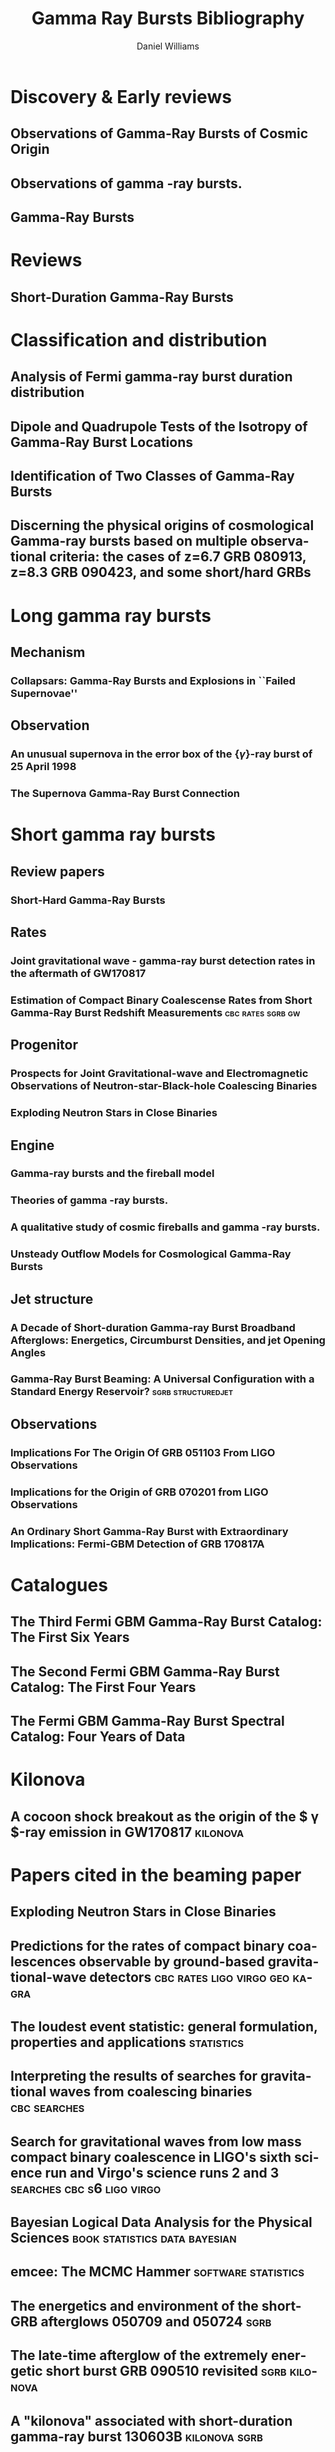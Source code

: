 #+TITLE: Gamma Ray Bursts Bibliography
#+AUTHOR: Daniel Williams

#+OPTIONS: prop:t
#+OPTIONS: d:t
#+EXCLUDE_TAGS: embargo noexport
#+LANGUAGE: en
#+EMAIL: daniel.williams@glasgow.ac.uk

* Discovery & Early reviews
** Observations of Gamma-Ray Bursts of Cosmic Origin
    :PROPERTIES:
    :TITLE:    Observations of Gamma-Ray Bursts of Cosmic Origin
    :BTYPE:    article
    :CUSTOM_ID: 1973ApJ...182L..85K
    :AUTHOR:   {Klebesadel}, R.~W. and {Strong}, I.~B. and {Olson}, R.~A.
    :JOURNAL:  \apjl
    :YEAR:                                      1973
    :MONTH:    jun
    :VOLUME:                                     182
    :PAGES:                                      L85
    :DOI:      10.1086/181225
    :ADSURL:   http://adsabs.harvard.edu/abs/1973ApJ...182L..85K
    :ADSNOTE:  Provided by the SAO/NASA Astrophysics Data System
    :END:
** Observations of gamma -ray bursts.
    :PROPERTIES:
    :TITLE:    Observations of gamma -ray bursts.
    :BTYPE:    inproceedings
    :CUSTOM_ID: 1975NYASA.262..145S
    :AUTHOR:   {Strong}, I.~B. and {Klebesadel}, R.~W. and {Evans}, W.~D.
    :KEYWORDS: Cosmic Rays, Gamma Rays, Spaceborne Astronomy, X Ray Astronomy, Astronomical Spectroscopy, Fine Structure, Pulse Duration, Radiant Flux Density, Satellite Observation, Spectrum Analysis, Tables (Data), X Ray Sources, X Ray Spectra, Space Radiation
    :BOOKTITLE: Seventh Texas Symposium on Relativistic Astrophysics
    :YEAR:                                      1975
    :EDITOR:   {Bergman}, P.~G. and {Fenyves}, E.~J. and {Motz}, L.
    :VOLUME:                                     262
    :MONTH:    Oct
    :PAGES:    145-158
    :DOI:      10.1111/j.1749-6632.1975.tb31428.x
    :ADSURL:   https://ui.adsabs.harvard.edu/\#abs/1975NYASA.262..145S
    :ADSNOTE:  Provided by the SAO/NASA Astrophysics Data System
    :END:
** Gamma-Ray Bursts
    :PROPERTIES:
    :TITLE:    Gamma-Ray Bursts
    :BTYPE:    article
    :CUSTOM_ID: 1995ARA&A..33..415F
    :AUTHOR:   {Fishman}, Gerald J. and {Meegan}, Charles A.
    :JOURNAL:  Annual Review of Astronomy and Astrophysics
    :YEAR:                                      1995
    :MONTH:    Jan
    :VOLUME:                                      33
    :PAGES:    415-458
    :DOI:      10.1146/annurev.aa.33.090195.002215
    :ADSURL:   https://ui.adsabs.harvard.edu/\#abs/1995ARA&A..33..415F
    :ADSNOTE:  Provided by the SAO/NASA Astrophysics Data System
    :END:
* Reviews
** Short-Duration Gamma-Ray Bursts
    :PROPERTIES:
    :TITLE:    Short-Duration Gamma-Ray Bursts
    :BTYPE:    article
    :CUSTOM_ID: 2014ARA&A..52...43B
    :AUTHOR:   {Berger}, Edo
    :JOURNAL:  Annual Review of Astronomy and Astrophysics
    :KEYWORDS: Astrophysics - High Energy Astrophysical Phenomena
    :YEAR:                                      2014
    :MONTH:    Aug
    :VOLUME:                                      52
    :PAGES:    43-105
    :DOI:      10.1146/annurev-astro-081913-035926
    :ARCHIVEPREFIX: arXiv
    :EPRINT:                               1311.2603
    :PRIMARYCLASS: astro-ph.HE
    :ADSURL:   https://ui.adsabs.harvard.edu/\#abs/2014ARA&A..52...43B
    :ADSNOTE:  Provided by the SAO/NASA Astrophysics Data System
    :END:
* Classification and distribution
** Analysis of Fermi gamma-ray burst duration distribution
    :PROPERTIES:
    :TITLE:    Analysis of Fermi gamma-ray burst duration distribution
    :BTYPE:    article
    :CUSTOM_ID: 2015A&A...581A..29T
    :AUTHOR:   {Tarnopolski}, M.
    :JOURNAL:  \aap
    :KEYWORDS: gamma rays: general, methods: data analysis, methods: statistical, Astrophysics - High Energy Astrophysical Phenomena, Astrophysics - Cosmology and Nongalactic Astrophysics, High Energy Physics - Phenomenology, Physics - Space Physics
    :YEAR:                                      2015
    :MONTH:    Sep
    :VOLUME:                                     581
    :EID:                                        A29
    :PAGES:                                      A29
    :DOI:      10.1051/0004-6361/201526415
    :ARCHIVEPREFIX: arXiv
    :EPRINT:                              1506.07324
    :PRIMARYCLASS: astro-ph.HE
    :ADSURL:   https://ui.adsabs.harvard.edu/\#abs/2015A&A...581A..29T
    :ADSNOTE:  Provided by the SAO/NASA Astrophysics Data System
    :END:
** Dipole and Quadrupole Tests of the Isotropy of Gamma-Ray Burst Locations
    :PROPERTIES:
    :TITLE:    Dipole and Quadrupole Tests of the Isotropy of Gamma-Ray Burst Locations
    :BTYPE:    article
    :CUSTOM_ID: 1993ApJ...407..126B
    :AUTHOR:   {Briggs}, Michael S.
    :JOURNAL:  \apj
    :KEYWORDS: Gamma Ray Astronomy, Gamma Ray Bursts, Statistical Analysis, Astronomical Models, Milky Way Galaxy, Spherical Coordinates, Space Radiation, GAMMA RAYS: BURSTS
    :YEAR:                                      1993
    :MONTH:    Apr
    :VOLUME:                                     407
    :PAGES:                                      126
    :DOI:      10.1086/172498
    :ADSURL:   https://ui.adsabs.harvard.edu/\#abs/1993ApJ...407..126B
    :ADSNOTE:  Provided by the SAO/NASA Astrophysics Data System
    :END:

** Identification of Two Classes of Gamma-Ray Bursts
    :PROPERTIES:
    :TITLE:    Identification of Two Classes of Gamma-Ray Bursts
    :BTYPE:    article
    :CUSTOM_ID: 1993ApJ...413L.101K
    :AUTHOR:   {Kouveliotou}, Chryssa and {Meegan}, Charles A. and {Fishman}, Gerald J. and {Bhat}, Narayana P. and {Briggs}, Michael S. and {Koshut}, Thomas M. and {Paciesas}, William S. and {Pendleton}, Geoffrey N.
    :JOURNAL:  \apj
    :KEYWORDS: Astronomical Catalogs, Gamma Ray Bursts, Gamma Ray Observatory, Frequency Distribution, Spatial Distribution, Transient Response, Space Radiation, GAMMA RAYS: BURSTS
    :YEAR:                                      1993
    :MONTH:    Aug
    :VOLUME:                                     413
    :PAGES:                                     L101
    :DOI:      10.1086/186969
    :ADSURL:   https://ui.adsabs.harvard.edu/\#abs/1993ApJ...413L.101K
    :ADSNOTE:  Provided by the SAO/NASA Astrophysics Data System
    :END:
** Discerning the physical origins of cosmological Gamma-ray bursts based on multiple observational criteria: the cases of z=6.7 GRB 080913, z=8.3 GRB 090423, and some short/hard GRBs
    :PROPERTIES:
    :TITLE:    Discerning the physical origins of cosmological Gamma-ray bursts based on multiple observational criteria: the cases of z=6.7 GRB 080913, z=8.3 GRB 090423, and some short/hard GRBs
    :BTYPE:    article
    :CUSTOM_ID: Zhang:2009uf
    :AUTHOR:   Zhang, Bing and others
    :JOURNAL:  Astrophys. J.
    :YEAR:                                      2009
    :VOLUME:                                     703
    :PAGES:    1696-1724
    :END:

* Long gamma ray bursts
** Mechanism
*** Collapsars: Gamma-Ray Bursts and Explosions in ``Failed Supernovae''
    :PROPERTIES:
    :TITLE:    Collapsars: Gamma-Ray Bursts and Explosions in ``Failed Supernovae''
    :BTYPE:    article
    :CUSTOM_ID: 1999ApJ...524..262M
    :AUTHOR:   {MacFadyen}, A.~I. and {Woosley}, S.~E.
    :JOURNAL:  \apj
    :KEYWORDS: ACCRETION, ACCRETION DISKS, BLACK HOLE PHYSICS, GAMMA RAYS: BURSTS, STARS: SUPERNOVAE: GENERAL, Accretion, Accretion Disks, Black Hole Physics, Gamma Rays: Bursts, Stars: Supernovae: General, Astrophysics
    :YEAR:                                      1999
    :MONTH:    Oct
    :VOLUME:                                     524
    :PAGES:    262-289
    :DOI:      10.1086/307790
    :ARCHIVEPREFIX: arXiv
    :EPRINT:   astro-ph/9810274
    :PRIMARYCLASS: astro-ph
    :ADSURL:   https://ui.adsabs.harvard.edu/\#abs/1999ApJ...524..262M
    :ADSNOTE:  Provided by the SAO/NASA Astrophysics Data System
    :END:

** Observation
*** An unusual supernova in the error box of the {\ensuremath{\gamma}}-ray burst of 25 April 1998
    :PROPERTIES:
    :TITLE:    An unusual supernova in the error box of the {\ensuremath{\gamma}}-ray burst of 25 April 1998
    :BTYPE:    article
    :CUSTOM_ID: 1998Natur.395..670G
    :AUTHOR:   {Galama}, T.~J. and {Vreeswijk}, P.~M. and {van Paradijs}, J. and {Kouveliotou}, C. and {Augusteijn}, T. and {B{\"o}hnhardt}, H. and {Brewer}, J.~P. and {Doublier}, V. and {Gonzalez}, J. -F. and {Leibundgut}, B. and {Lidman}, C. and {Hainaut}, O.~R. and {Patat}, F. and {Heise}, J. and {in't Zand}, J. and {Hurley}, K. and {Groot}, P.~J. and {Strom}, R.~G. and {Mazzali}, P.~A. and {Iwamoto}, K. and {Nomoto}, K. and {Umeda}, H. and {Nakamura}, T. and {Young}, T.~R. and {Suzuki}, T. and {Shigeyama}, T. and {Koshut}, T. and {Kippen}, M. and {Robinson}, C. and {de Wildt}, P. and {Wijers}, R.~A.~M.~J. and {Tanvir}, N. and {Greiner}, J. and {Pian}, E. and {Palazzi}, E. and {Frontera}, F. and {Masetti}, N. and {Nicastro}, L. and {Feroci}, M. and {Costa}, E. and {Piro}, L. and {Peterson}, B.~A. and {Tinney}, C. and {Boyle}, B. and {Cannon}, R. and {Stathakis}, R. and {Sadler}, E. and {Begam}, M.~C. and {Ianna}, P.
    :JOURNAL:  \nat
    :KEYWORDS: Astrophysics
    :YEAR:                                      1998
    :MONTH:    Oct
    :VOLUME:                                     395
    :PAGES:    670-672
    :DOI:      10.1038/27150
    :ARCHIVEPREFIX: arXiv
    :EPRINT:   astro-ph/9806175
    :PRIMARYCLASS: astro-ph
    :ADSURL:   https://ui.adsabs.harvard.edu/\#abs/1998Natur.395..670G
    :ADSNOTE:  Provided by the SAO/NASA Astrophysics Data System
    :END:

*** The Supernova Gamma-Ray Burst Connection
    :PROPERTIES:
    :TITLE:    The Supernova Gamma-Ray Burst Connection
    :BTYPE:    article
    :CUSTOM_ID: 2006ARA&A..44..507W
    :AUTHOR:   {Woosley}, S.~E. and {Bloom}, J.~S.
    :JOURNAL:  Annual Review of Astronomy and Astrophysics
    :KEYWORDS: Astrophysics
    :YEAR:                                      2006
    :MONTH:    Sep
    :VOLUME:                                      44
    :PAGES:    507-556
    :DOI:      10.1146/annurev.astro.43.072103.150558
    :ARCHIVEPREFIX: arXiv
    :EPRINT:   astro-ph/0609142
    :PRIMARYCLASS: astro-ph
    :ADSURL:   https://ui.adsabs.harvard.edu/\#abs/2006ARA&A..44..507W
    :ADSNOTE:  Provided by the SAO/NASA Astrophysics Data System
    :END:
* Short gamma ray bursts
** Review papers
*** Short-Hard Gamma-Ray Bursts
    :PROPERTIES:
    :TITLE:    Short-Hard Gamma-Ray Bursts
    :BTYPE:    article
    :CUSTOM_ID: Nakar:2007yr
    :AUTHOR:   Nakar, Ehud
    :JOURNAL:  Phys. Rept.
    :VOLUME:                                     442
    :PAGES:    166-236
    :DOI:      10.1016/j.physrep.2007.02.005
    :YEAR:                                      2007
    :EPRINT:   astro-ph/0701748
    :ARCHIVEPREFIX: arXiv
    :PRIMARYCLASS: astro-ph
    :SLACCITATION: %%CITATION = ASTRO-PH/0701748;%%
    :END:
** Rates
*** Joint gravitational wave - gamma-ray burst detection rates in the aftermath of GW170817
    :PROPERTIES:
    :TITLE:    Joint gravitational wave - gamma-ray burst detection rates in the aftermath of GW170817
    :BTYPE:    article
    :CUSTOM_ID: 2019MNRAS.485.1435H
    :AUTHOR:   {Howell}, E.~J. and {Ackley}, K. and {Rowlinson}, A. and {Coward}, D.
    :JOURNAL:  \mnras
    :KEYWORDS: gravitational waves, methods: data analysis, gamma-ray burst: general, cosmology: miscellaneous, Astrophysics - High Energy Astrophysical Phenomena
    :YEAR:     2019
    :MONTH:    May
    :VOLUME:   485
    :PAGES:    1435-1447
    :DOI:      10.1093/mnras/stz455
    :ARCHIVEPREFIX: arXiv
    :EPRINT:   1811.09168
    :PRIMARYCLASS: astro-ph.HE
    :ADSURL:   https://ui.adsabs.harvard.edu/\#abs/2019MNRAS.485.1435H
    :ADSNOTE:  Provided by the SAO/NASA Astrophysics Data System
    :END:
*** Estimation of Compact Binary Coalescense Rates from Short Gamma-Ray Burst Redshift Measurements :cbc:rates:sgrb:gw:
    :PROPERTIES:
    :TITLE:    Estimation of Compact Binary Coalescense Rates from Short Gamma-Ray Burst Redshift Measurements
    :BTYPE:    article
    :CUSTOM_ID: Dietz:2010eh
    :AUTHOR:   Dietz, Alexander
    :JOURNAL:  Astron. Astrophys.
    :VOLUME:   529
    :PAGES:    A97
    :DOI:      10.1051/0004-6361/201016166
    :YEAR:     2011
    :EPRINT:   1011.2059
    :ARCHIVEPREFIX: arXiv
    :PRIMARYCLASS: astro-ph.HE
    :SLACCITATION: %%CITATION = ARXIV:1011.2059;%%
    :END:

** Progenitor
*** Prospects for Joint Gravitational-wave and Electromagnetic Observations of Neutron-star-Black-hole Coalescing Binaries
    :PROPERTIES:
    :TITLE:    Prospects for Joint Gravitational-wave and Electromagnetic Observations of Neutron-star-Black-hole Coalescing Binaries
    :BTYPE:    article
    :CUSTOM_ID: 2014ApJ...791L...7P
    :AUTHOR:   {Pannarale}, Francesco and {Ohme}, Frank
    :JOURNAL:  \apj
    :KEYWORDS: binaries: close, equation of state, gamma-ray burst: general, gravitational waves, stars: neutron, General Relativity and Quantum Cosmology, Astrophysics - High Energy Astrophysical Phenomena
    :YEAR:     2014
    :MONTH:    Aug
    :VOLUME:   791
    :EID:      L7
    :PAGES:    L7
    :DOI:      10.1088/2041-8205/791/1/L7
    :ARCHIVEPREFIX: arXiv
    :EPRINT:   1406.6057
    :PRIMARYCLASS: gr-qc
    :ADSURL:   https://ui.adsabs.harvard.edu/\#abs/2014ApJ...791L...7P
    :ADSNOTE:  Provided by the SAO/NASA Astrophysics Data System
    :END:
*** Exploding Neutron Stars in Close Binaries
    :PROPERTIES:
    :TITLE:    Exploding Neutron Stars in Close Binaries
    :BTYPE:    article
    :CUSTOM_ID: 1984SvAL...10..177B
    :AUTHOR:   {Blinnikov}, S.~I. and {Novikov}, I.~D. and {Perevodchikova}, T.~V. and {Polnarev}, A.~G.
    :JOURNAL:  Soviet Astronomy Letters
    :KEYWORDS: Astrophysics - High Energy Astrophysical Phenomena
    :YEAR:     1984
    :MONTH:    Apr
    :VOLUME:   10
    :PAGES:    177-179
    :ARCHIVEPREFIX: arXiv
    :EPRINT:   1808.05287
    :PRIMARYCLASS: astro-ph.HE
    :ADSURL:   https://ui.adsabs.harvard.edu/\#abs/1984SvAL...10..177B
    :ADSNOTE:  Provided by the SAO/NASA Astrophysics Data System
    :END:
** Engine
*** Gamma-ray bursts and the fireball model
    :PROPERTIES:
    :TITLE:    Gamma-ray bursts and the fireball model
    :BTYPE:    article
    :CUSTOM_ID: 1999PhR...314..575P
    :AUTHOR:   {Piran}, T.
    :JOURNAL:  \physrep
    :KEYWORDS: Astrophysics
    :YEAR:     1999
    :MONTH:    Jun
    :VOLUME:   314
    :PAGES:    575-667
    :DOI:      10.1016/S0370-1573(98)00127-6
    :ARCHIVEPREFIX: arXiv
    :EPRINT:   astro-ph/9810256
    :PRIMARYCLASS: astro-ph
    :ADSURL:   https://ui.adsabs.harvard.edu/\#abs/1999PhR...314..575P
    :ADSNOTE:  Provided by the SAO/NASA Astrophysics Data System
    :END:
*** Theories of gamma -ray bursts.
    :PROPERTIES:
    :TITLE:    Theories of gamma -ray bursts.
    :BTYPE:    inproceedings
    :CUSTOM_ID: 1975NYASA.262..164R
    :AUTHOR:   {Ruderman}, M.
    :KEYWORDS: Astronomical Models, Cosmic Rays, Gamma Rays, Radiation Sources, Black Holes (Astronomy), Bursts, G Stars, Galactic Radiation, Neutron Stars, Stellar Radiation, Supernovae, Synchrotron Radiation, White Dwarf Stars, White Holes (Astronomy), X Ray Sources, Space Radiation
    :BOOKTITLE: Seventh Texas Symposium on Relativistic Astrophysics
    :YEAR:     1975
    :EDITOR:   {Bergman}, P.~G. and {Fenyves}, E.~J. and {Motz}, L.
    :VOLUME:   262
    :MONTH:    Oct
    :PAGES:    164-180
    :DOI:      10.1111/j.1749-6632.1975.tb31430.x
    :ADSURL:   https://ui.adsabs.harvard.edu/\#abs/1975NYASA.262..164R
    :ADSNOTE:  Provided by the SAO/NASA Astrophysics Data System
    :END:
*** A qualitative study of cosmic fireballs and gamma -ray bursts.
    :PROPERTIES:
    :TITLE:    A qualitative study of cosmic fireballs and gamma -ray bursts.
    :BTYPE:    article
    :CUSTOM_ID: 1978MNRAS.183..359C
    :AUTHOR:   {Cavallo}, G. and {Rees}, M.~J.
    :JOURNAL:  \mnras
    :KEYWORDS: Bursts, Cosmic Rays, Fireballs, Gamma Rays, Electron-Positron Pairs, Luminosity, Pair Production, Astrophysics, Gamma-Ray Sources:Bursts
    :YEAR:     1978
    :MONTH:    May
    :VOLUME:   183
    :PAGES:    359-365
    :DOI:      10.1093/mnras/183.3.359
    :ADSURL:   https://ui.adsabs.harvard.edu/\#abs/1978MNRAS.183..359C
    :ADSNOTE:  Provided by the SAO/NASA Astrophysics Data System
    :END:
*** Unsteady Outflow Models for Cosmological Gamma-Ray Bursts
    :PROPERTIES:
    :TITLE:    Unsteady Outflow Models for Cosmological Gamma-Ray Bursts
    :BTYPE:    article
    :CUSTOM_ID: 1994ApJ...430L..93R
    :AUTHOR:   {Rees}, M.~J. and {Meszaros}, P.
    :JOURNAL:  \apj
    :KEYWORDS: Compacting, Gamma Ray Bursts, Mathematical Models, Stellar Mass, Baryons, Collapse, Lorentz Contraction, Relativistic Velocity, Shock Waves, Space Radiation, COSMOLOGY: MISCELLANEOUS, GAMMA RAYS: BURSTS, GAMMA RAYS: THEORY, Astrophysics
    :YEAR:     1994
    :MONTH:    Aug
    :VOLUME:   430
    :PAGES:    L93
    :DOI:      10.1086/187446
    :ARCHIVEPREFIX: arXiv
    :EPRINT:   astro-ph/9404038
    :PRIMARYCLASS: astro-ph
    :ADSURL:   https://ui.adsabs.harvard.edu/\#abs/1994ApJ...430L..93R
    :ADSNOTE:  Provided by the SAO/NASA Astrophysics Data System
    :END:
** Jet structure
*** A Decade of Short-duration Gamma-ray Burst Broadband Afterglows: Energetics, Circumburst Densities, and jet Opening Angles
    :PROPERTIES:
    :TITLE:    A Decade of Short-duration Gamma-ray Burst Broadband Afterglows: Energetics, Circumburst Densities, and jet Opening Angles
    :BTYPE:    article
    :CUSTOM_ID: Fong:2015oha
    :AUTHOR:   Fong, Wen-fai and Berger, Edo and Margutti, Raffaella and Zauderer, B. Ashley
    :JOURNAL:  Astrophys. J.
    :VOLUME:   815
    :YEAR:     2015
    :NUMBER:   2
    :PAGES:    102
    :DOI:      10.1088/0004-637X/815/2/102
    :EPRINT:   1509.02922
    :ARCHIVEPREFIX: arXiv
    :PRIMARYCLASS: astro-ph.HE
    :SLACCITATION: %%CITATION = ARXIV:1509.02922;%%
    :END:
*** Gamma-Ray Burst Beaming: A Universal Configuration with a Standard Energy Reservoir? :sgrb:structuredjet:
    :PROPERTIES:
    :TITLE:    Gamma-Ray Burst Beaming: A Universal Configuration with a Standard Energy Reservoir?
    :BTYPE:    article
    :CUSTOM_ID: 2002ApJ...571..876Z
    :AUTHOR:   {Zhang}, Bing and {M{\'e}sz{\'a}ros}, Peter
    :JOURNAL:  \apj
    :KEYWORDS: Gamma Rays: Bursts, ISM: Jets and Outflows, Shock Waves, Astrophysics
    :YEAR:     2002
    :MONTH:    Jun
    :VOLUME:   571
    :PAGES:    876-879
    :DOI:      10.1086/339981
    :ARCHIVEPREFIX: arXiv
    :EPRINT:   astro-ph/0112118
    :PRIMARYCLASS: astro-ph
    :ADSURL:   https://ui.adsabs.harvard.edu/\#abs/2002ApJ...571..876Z
    :ADSNOTE:  Provided by the SAO/NASA Astrophysics Data System
    :END:
** Observations
*** Implications For The Origin Of GRB 051103 From LIGO Observations
    :PROPERTIES:
    :TITLE:    Implications For The Origin Of GRB 051103 From LIGO Observations
    :BTYPE:    article
    :CUSTOM_ID: Abadie:2012bz
    :AUTHOR:   Abadie, J. and others
    :COLLABORATION: LIGO Scientific Collaboration
    :JOURNAL:  Astrophys. J.
    :VOLUME:   755
    :PAGES:    2
    :DOI:      10.1088/0004-637X/755/1/2
    :YEAR:     2012
    :EPRINT:   1201.4413
    :ARCHIVEPREFIX: arXiv
    :PRIMARYCLASS: astro-ph.HE
    :SLACCITATION: %%CITATION = ARXIV:1201.4413;%%
    :END:

*** Implications for the Origin of GRB 070201 from LIGO Observations
    :PROPERTIES:
    :TITLE:    Implications for the Origin of GRB 070201 from LIGO Observations
    :BTYPE:    article
    :CUSTOM_ID: Abbott:2007rh
    :AUTHOR:   Abbott, B. and others
    :COLLABORATION: LIGO Scientific Collaboration
    :JOURNAL:  Astrophys. J.
    :VOLUME:   681
    :PAGES:    1419-1428
    :DOI:      10.1086/587954
    :YEAR:     2008
    :EPRINT:   0711.1163
    :ARCHIVEPREFIX: arXiv
    :PRIMARYCLASS: astro-ph
    :REPORTNUMBER: LIGO-P070081-A
    :SLACCITATION: %%CITATION = ARXIV:0711.1163;%%
    :END:

*** An Ordinary Short Gamma-Ray Burst with Extraordinary Implications: Fermi-GBM Detection of GRB 170817A
    :PROPERTIES:
    :TITLE:    An Ordinary Short Gamma-Ray Burst with Extraordinary Implications: Fermi-GBM Detection of GRB 170817A
    :BTYPE:    article
    :CUSTOM_ID: 2017ApJ...848L..14G
    :AUTHOR:   {Goldstein}, A. and {Veres}, P. and {Burns}, E. and {Briggs}, M.~S. and {Hamburg}, R. and {Kocevski}, D. and {Wilson-Hodge}, C.~A. and {Preece}, R.~D. and {Poolakkil}, S. and {Roberts}, O.~J. and {Hui}, C.~M. and {Connaughton}, V. and {Racusin}, J. and {von Kienlin}, A. and {Dal Canton}, T. and {Christensen}, N. and {Littenberg}, T. and {Siellez}, K. and {Blackburn}, L. and {Broida}, J. and {Bissaldi}, E. and {Cleveland}, W.~H. and {Gibby}, M.~H. and {Giles}, M.~M. and {Kippen}, R.~M. and {McBreen}, S. and {McEnery}, J. and {Meegan}, C.~A. and {Paciesas}, W.~S. and {Stanbro}, M.
    :JOURNAL:  \apj
    :KEYWORDS: gamma-ray burst: individual: 170817A, Astrophysics - High Energy Astrophysical Phenomena
    :YEAR:     2017
    :MONTH:    Oct
    :VOLUME:   848
    :EID:      L14
    :PAGES:    L14
    :DOI:      10.3847/2041-8213/aa8f41
    :ARCHIVEPREFIX: arXiv
    :EPRINT:   1710.05446
    :PRIMARYCLASS: astro-ph.HE
    :ADSURL:   https://ui.adsabs.harvard.edu/\#abs/2017ApJ...848L..14G
    :ADSNOTE:  Provided by the SAO/NASA Astrophysics Data System
    :END:

* Catalogues
** The Third Fermi GBM Gamma-Ray Burst Catalog: The First Six Years
   :PROPERTIES:
   :TITLE:    The Third Fermi GBM Gamma-Ray Burst Catalog: The First Six Years
   :BTYPE:    article
   :CUSTOM_ID: 2016ApJS..223...28N
   :AUTHOR:   {Narayana Bhat}, P. and {Meegan}, C.~A. and {von Kienlin}, A. and {Paciesas}, W.~S. and {Briggs}, M.~S. and {Burgess}, J.~M. and {Burns}, E. and {Chaplin}, V. and {Cleveland}, W.~H. and {Collazzi}, A.~C. and {Connaughton}, V. and {Diekmann}, A.~M. and {Fitzpatrick}, G. and {Gibby}, M.~H. and {Giles}, M.~M. and {Goldstein}, A.~M. and {Greiner}, J. and {Jenke}, P.~A. and {Kippen}, R.~M. and {Kouveliotou}, C. and {Mailyan}, B. and {McBreen}, S. and {Pelassa}, V. and {Preece}, R.~D. and {Roberts}, O.~J. and {Sparke}, L.~S. and {Stanbro}, M. and {Veres}, P. and {Wilson-Hodge}, C.~A. and {Xiong}, S. and {Younes}, G. and {Yu}, H.-F. and {Zhang}, B.
   :JOURNAL:  \apjs
   :ARCHIVEPREFIX: arXiv
   :EPRINT:   1603.07612
   :PRIMARYCLASS: astro-ph.HE
   :KEYWORDS: catalogs, gamma-ray burst: general
   :YEAR:     2016
   :MONTH:    apr
   :VOLUME:   223
   :EID:      28
   :PAGES:    28
   :DOI:      10.3847/0067-0049/223/2/28
   :ADSURL:   http://adsabs.harvard.edu/abs/2016ApJS..223...28N
   :ADSNOTE:  Provided by the SAO/NASA Astrophysics Data System
   :END:
** The Second Fermi GBM Gamma-Ray Burst Catalog: The First Four Years
   :PROPERTIES:
   :TITLE:    The Second Fermi GBM Gamma-Ray Burst Catalog: The First Four Years
   :BTYPE:    article
   :CUSTOM_ID: 2014ApJS..211...13V
   :AUTHOR:   {von Kienlin}, A. and {Meegan}, C.~A. and {Paciesas}, W.~S. and {Bhat}, P.~N. and {Bissaldi}, E. and {Briggs}, M.~S. and {Burgess}, J.~M. and {Byrne}, D. and {Chaplin}, V. and {Cleveland}, W. and {Connaughton}, V. and {Collazzi}, A.~C. and {Fitzpatrick}, G. and {Foley}, S. and {Gibby}, M. and {Giles}, M. and {Goldstein}, A. and {Greiner}, J. and {Gruber}, D. and {Guiriec}, S. and {van der Horst}, A.~J. and {Kouveliotou}, C. and {Layden}, E. and {McBreen}, S. and {McGlynn}, S. and {Pelassa}, V. and {Preece}, R.~D. and {Rau}, A. and {Tierney}, D. and {Wilson-Hodge}, C.~A. and {Xiong}, S. and {Younes}, G. and {Yu}, H.-F.
   :JOURNAL:  \apjs
   :ARCHIVEPREFIX: arXiv
   :EPRINT:   1401.5080
   :PRIMARYCLASS: astro-ph.HE
   :KEYWORDS: catalogs, gamma-ray burst: general
   :YEAR:     2014
   :MONTH:    mar
   :VOLUME:   211
   :EID:      13
   :PAGES:    13
   :DOI:      10.1088/0067-0049/211/1/13
   :ADSURL:   http://adsabs.harvard.edu/abs/2014ApJS..211...13V
   :ADSNOTE:  Provided by the SAO/NASA Astrophysics Data System
   :END:
** The Fermi GBM Gamma-Ray Burst Spectral Catalog: Four Years of Data
   :PROPERTIES:
   :TITLE:    The Fermi GBM Gamma-Ray Burst Spectral Catalog: Four Years of Data
   :BTYPE:    article
   :CUSTOM_ID: 2014ApJS..211...12G
   :AUTHOR:   {Gruber}, D. and {Goldstein}, A. and {Weller von Ahlefeld}, V. and {Narayana Bhat}, P. and {Bissaldi}, E. and {Briggs}, M.~S. and {Byrne}, D. and {Cleveland}, W.~H. and {Connaughton}, V. and {Diehl}, R. and {Fishman}, G.~J. and {Fitzpatrick}, G. and {Foley}, S. and {Gibby}, M. and {Giles}, M.~M. and {Greiner}, J. and {Guiriec}, S. and {van der Horst}, A.~J. and {von Kienlin}, A. and {Kouveliotou}, C. and {Layden}, E. and {Lin}, L. and {Meegan}, C.~A. and {McGlynn}, S. and {Paciesas}, W.~S. and {Pelassa}, V. and {Preece}, R.~D. and {Rau}, A. and {Wilson-Hodge}, C.~A. and {Xiong}, S. and {Younes}, G. and {Yu}, H.-F.
   :JOURNAL:  \apjs
   :ARCHIVEPREFIX: arXiv
   :EPRINT:   1401.5069
   :PRIMARYCLASS: astro-ph.HE
   :KEYWORDS: gamma-ray burst: general, methods: data analysis
   :YEAR:     2014
   :MONTH:    mar
   :VOLUME:   211
   :EID:      12
   :PAGES:    12
   :DOI:      10.1088/0067-0049/211/1/12
   :ADSURL:   http://adsabs.harvard.edu/abs/2014ApJS..211...12G
   :ADSNOTE:  Provided by the SAO/NASA Astrophysics Data System
   :END:


* Kilonova
** A cocoon shock breakout as the origin of the $ \gamma $-ray emission in GW170817 :kilonova:
   :PROPERTIES:
   :TITLE:    A cocoon shock breakout as the origin of the $ \gamma $-ray emission in GW170817
   :BTYPE:    article
   :CUSTOM_ID: Gottlieb:2017pju
   :AUTHOR:   Gottlieb, Ore and Nakar, Ehud and Piran, Tsvi and Hotokezaka, Kenta
   :YEAR:     2017
   :EPRINT:   1710.05896
   :ARCHIVEPREFIX: arXiv
   :PRIMARYCLASS: astro-ph.HE
   :SLACCITATION: %%CITATION = ARXIV:1710.05896;%%
   :END:


* Papers cited in the beaming paper

** Exploding Neutron Stars in Close Binaries
   :PROPERTIES:
   :TITLE:    Exploding Neutron Stars in Close Binaries
   :BTYPE:    article
   :CUSTOM_ID: Blinnikov1984
   :AUTHOR:   {Blinnikov}, S.~I. and {Novikov}, I.~D. and {Perevodchikova}, T.~V. and {Polnarev}, A.~G.
   :JOURNAL:  SvAL
   :YEAR:     1984
   :MONTH:    apr
   :VOLUME:   10
   :PAGES:    177-179
   :ADSURL:   http://adsabs.harvard.edu/abs/1984SvAL...10..177B
   :ADSNOTE:  Provided by the SAO/NASA Astrophysics Data System
   :END:

** Predictions for the rates of compact binary coalescences observable by ground-based gravitational-wave detectors :cbc:rates:ligo:virgo:geo:kagra:
   :PROPERTIES:
   :TITLE:    Predictions for the rates of compact binary coalescences observable by ground-based gravitational-wave detectors
   :BTYPE:    article
   :CUSTOM_ID: rates_paper
   :AUTHOR:   {LIGO Scientific Collaboration} and {Virgo Collaboration}
   :JOURNAL:  Classical and Quantum Gravity
   :VOLUME:   27
   :NUMBER:   17
   :PAGES:    173001
   :URL:      http://stacks.iop.org/0264-9381/27/i=17/a=173001
   :YEAR:     2010
   :END:



** The loudest event statistic: general formulation, properties and applications :statistics:
   :PROPERTIES:
   :TITLE:    The loudest event statistic: general formulation, properties and applications
   :BTYPE:    article
   :CUSTOM_ID: Biswas09
   :EPRINT:   gr-qc/0308069)
   :AUTHOR:   Biswas, R. and Brady, P. R. and Creighton, J. D. E. and Fairhurst, S.
   :JOURNAL:  Class. Quantum Grav.
   :VOLUME:   26
   :PAGES:    175009
   :YEAR:     2009
   :DOI:      10.1088/0264-9381/26/17/175009
   :TAGS:     GW search method
   :END:

** Interpreting the results of searches for gravitational waves from coalescing binaries :cbc:searches:
   :PROPERTIES:
   :TITLE:    Interpreting the results of searches for gravitational waves from coalescing binaries
   :BTYPE:    article
   :CUSTOM_ID: BradyFairhurst08
   :AUTHOR:   {Brady}, P.~R. and {Fairhurst}, S.
   :JOURNAL:  Classical and Quantum Gravity
   :ARCHIVEPREFIX: arXiv
   :EPRINT:   0707.2410
   :PRIMARYCLASS: gr-qc
   :YEAR:     2008
   :MONTH:    may
   :VOLUME:   25
   :NUMBER:   10
   :EID:      105002
   :PAGES:    105002
   :DOI:      10.1088/0264-9381/25/10/105002
   :ADSURL:   http://adsabs.harvard.edu/abs/2008CQGra..25j5002B
   :ADSNOTE:  Provided by the SAO/NASA Astrophysics Data System
   :END:
** Search for gravitational waves from low mass compact binary coalescence in LIGO's sixth science run and Virgo's science runs 2 and 3 :searches:cbc:s6:ligo:virgo:
   :PROPERTIES:
   :TITLE:    Search for gravitational waves from low mass compact binary coalescence in LIGO's sixth science run and Virgo's science runs 2 and 3
   :BTYPE:    article
   :CUSTOM_ID: 2012PhRvD..85h2002A
   :AUTHOR:   {Abadie}, J. and {Abbott}, B.~P. and {Abbott}, R. and {Abbott}, T.~D. and {Abernathy}, M. and {Accadia}, T. and {Acernese}, F. and {Adams}, C. and {Adhikari}, R. and {Affeldt}, C. and {Agathos}, M. and {Ajith}, P. and {Allen}, B. and {Allen}, G.~S. and {Amador Ceron}, E. and {Amariutei}, D. and {Amin}, R.~S. and {Anderson}, S.~B. and {Anderson}, W.~G. and {Arai}, K. and {Arain}, M.~A. and {Araya}, M.~C. and {Aston}, S.~M. and {Astone}, P. and {Atkinson}, D. and {Aufmuth}, P. and {Aulbert}, C. and {Aylott}, B.~E. and {Babak}, S. and {Baker}, P. and {Ballardin}, G. and {Ballmer}, S. and {Barker}, D. and {Barone}, F. and {Barr}, B. and {Barriga}, P. and {Barsotti}, L. and {Barsuglia}, M. and {Barton}, M.~A. and {Bartos}, I. and {Bassiri}, R. and {Bastarrika}, M. and {Basti}, A. and {Batch}, J. and {Bauchrowitz}, J. and {Bauer}, Th. S. and {Bebronne}, M. and {Behnke}, B. and {Beker}, M.~G. and {Bell}, A.~S. and {Belletoile}, A. and {Belopolski}, I. and {Benacquista}, M. and {Berliner}, J.~M. and {Bertolini}, A. and {Betzwieser}, J. and {Beveridge}, N. and {Beyersdorf}, P.~T. and {Bilenko}, I.~A. and {Billingsley}, G. and {Birch}, J. and {Biswas}, R. and {Bitossi}, M. and {Bizouard}, M.~A. and {Black}, E. and {Blackburn}, J.~K. and {Blackburn}, L. and {Blair}, D. and {Bland}, B. and {Blom}, M. and {Bock}, O. and {Bodiya}, T.~P. and {Bogan}, C. and {Bondarescu}, R. and {Bondu}, F. and {Bonelli}, L. and {Bonnand}, R. and {Bork}, R. and {Born}, M. and {Boschi}, V. and {Bose}, S. and {Bosi}, L. and {Bouhou}, B. and {Braccini}, S. and {Bradaschia}, C. and {Brady}, P.~R. and {Braginsky}, V.~B. and {Branchesi}, M. and {Brau}, J.~E. and {Breyer}, J. and {Briant}, T. and {Bridges}, D.~O. and {Brillet}, A. and {Brinkmann}, M. and {Brisson}, V. and {Britzger}, M. and {Brooks}, A.~F. and {Brown}, D.~A. and {Brummit}, A. and {Bulik}, T. and {Bulten}, H.~J. and {Buonanno}, A. and {Burguet─Castell}, J. and {Burmeister}, O. and {Buskulic}, D. and {Buy}, C. and {Byer}, R.~L. and {Cadonati}, L. and {Cagnoli}, G. and {Calloni}, E. and {Camp}, J.~B. and {Campsie}, P. and {Cannizzo}, J. and {Cannon}, K. and {Canuel}, B. and {Cao}, J. and {Capano}, C.~D. and {Carbognani}, F. and {Caride}, S. and {Caudill}, S. and {Cavagli{\`a}}, M. and {Cavalier}, F. and {Cavalieri}, R. and {Cella}, G. and {Cepeda}, C. and {Cesarini}, E. and {Chaibi}, O. and {Chalermsongsak}, T. and {Chalkley}, E. and {Charlton}, P. and {Chassande-Mottin}, E. and {Chelkowski}, S. and {Chen}, Y. and {Chincarini}, A. and {Chiummo}, A. and {Cho}, H. and {Christensen}, N. and {Chua}, S.~S.~Y. and {Chung}, C.~T.~Y. and {Chung}, S. and {Ciani}, G. and {Clara}, F. and {Clark}, D.~E. and {Clark}, J. and {Clayton}, J.~H. and {Cleva}, F. and {Coccia}, E. and {Cohadon}, P. -F. and {Colacino}, C.~N. and {Colas}, J. and {Colla}, A. and {Colombini}, M. and {Conte}, A. and {Conte}, R. and {Cook}, D. and {Corbitt}, T.~R. and {Cordier}, M. and {Cornish}, N. and {Corsi}, A. and {Costa}, C.~A. and {Coughlin}, M. and {Coulon}, J. -P. and {Couvares}, P. and {Coward}, D.~M. and {Coyne}, D.~C. and {Creighton}, J.~D.~E. and {Creighton}, T.~D. and {Cruise}, A.~M. and {Cumming}, A. and {Cunningham}, L. and {Cuoco}, E. and {Cutler}, R.~M. and {Dahl}, K. and {Danilishin}, S.~L. and {Dannenberg}, R. and {D'Antonio}, S. and {Danzmann}, K. and {Dattilo}, V. and {Daudert}, B. and {Daveloza}, H. and {Davier}, M. and {Davies}, G. and {Daw}, E.~J. and {Day}, R. and {Dayanga}, T. and {De Rosa}, R. and {DeBra}, D. and {Debreczeni}, G. and {Degallaix}, J. and {Del Pozzo}, W. and {del Prete}, M. and {Dent}, T. and {Dergachev}, V. and {DeRosa}, R. and {DeSalvo}, R. and {Dhurandhar}, S. and {Di Fiore}, L. and {Di Lieto}, A. and {Di Palma}, I. and {Di Paolo Emilio}, M. and {Di Virgilio}, A. and {D{\'\i}az}, M. and {Dietz}, A. and {DiGuglielmo}, J. and {Donovan}, F. and {Dooley}, K.~L. and {Dorsher}, S. and {Drago}, M. and {Drever}, R.~W.~P. and {Driggers}, J.~C. and {Du}, Z. and {Dumas}, J. -C. and {Dwyer}, S. and {Eberle}, T. and {Edgar}, M. and {Edwards}, M. and {Effler}, A. and {Ehrens}, P. and {Endr{\H{o}}czi}, G. and {Engel}, R. and {Etzel}, T. and {Evans}, K. and {Evans}, M. and {Evans}, T. and {Factourovich}, M. and {Fafone}, V. and {Fairhurst}, S. and {Fan}, Y. and {Farr}, B.~F. and {Farr}, W. and {Fazi}, D. and {Fehrmann}, H. and {Feldbaum}, D. and {Ferrante}, I. and {Fidecaro}, F. and {Finn}, L.~S. and {Fiori}, I. and {Fisher}, R.~P. and {Flaminio}, R. and {Flanigan}, M. and {Foley}, S. and {Forsi}, E. and {Forte}, L.~A. and {Fotopoulos}, N. and {Fournier}, J. -D. and {Franc}, J. and {Frasca}, S. and {Frasconi}, F. and {Frede}, M. and {Frei}, M. and {Frei}, Z. and {Freise}, A. and {Frey}, R. and {Fricke}, T.~T. and {Friedrich}, D. and {Fritschel}, P. and {Frolov}, V.~V. and {Fulda}, P.~J. and {Fyffe}, M. and {Galimberti}, M. and {Gammaitoni}, L. and {Ganija}, M.~R. and {Garcia}, J. and {Garofoli}, J.~A. and {Garufi}, F. and {G{\'a}sp{\'a}r}, M.~E. and {Gemme}, G. and {Geng}, R. and {Genin}, E. and {Gennai}, A. and {Gergely}, L. {\'A}. and {Ghosh}, S. and {Giaime}, J.~A. and {Giampanis}, S. and {Giardina}, K.~D. and {Giazotto}, A. and {Gill}, C. and {Goetz}, E. and {Goggin}, L.~M. and {Gonz{\'a}lez}, G. and {Gorodetsky}, M.~L. and {Go{\ss}ler}, S. and {Gouaty}, R. and {Graef}, C. and {Granata}, M. and {Grant}, A. and {Gras}, S. and {Gray}, C. and {Gray}, N. and {Greenhalgh}, R.~J.~S. and {Gretarsson}, A.~M. and {Greverie}, C. and {Grosso}, R. and {Grote}, H. and {Grunewald}, S. and {Guidi}, G.~M. and {Guido}, C. and {Gupta}, R. and {Gustafson}, E.~K. and {Gustafson}, R. and {Ha}, T. and {Hage}, B. and {Hallam}, J.~M. and {Hammer}, D. and {Hammond}, G. and {Hanks}, J. and {Hanna}, C. and {Hanson}, J. and {Hardt}, A. and {Harms}, J. and {Harry}, G.~M. and {Harry}, I.~W. and {Harstad}, E.~D. and {Hartman}, M.~T. and {Haughian}, K. and {Hayama}, K. and {Hayau}, J. -F. and {Heefner}, J. and {Heidmann}, A. and {Heintze}, M.~C. and {Heitmann}, H. and {Hello}, P. and {Hendry}, M.~A. and {Heng}, I.~S. and {Heptonstall}, A.~W. and {Herrera}, V. and {Hewitson}, M. and {Hild}, S. and {Hoak}, D. and {Hodge}, K.~A. and {Holt}, K. and {Hong}, T. and {Hooper}, S. and {Hosken}, D.~J. and {Hough}, J. and {Howell}, E.~J. and {Hughey}, B. and {Husa}, S. and {Huttner}, S.~H. and {Huynh-Dinh}, T. and {Ingram}, D.~R. and {Inta}, R. and {Isogai}, T. and {Ivanov}, A. and {Izumi}, K. and {Jacobson}, M. and {Jang}, H. and {Jaranowski}, P. and {Johnson}, W.~W. and {Jones}, D.~I. and {Jones}, G. and {Jones}, R. and {Ju}, L. and {Kalmus}, P. and {Kalogera}, V. and {Kamaretsos}, I. and {Kandhasamy}, S. and {Kang}, G. and {Kanner}, J.~B. and {Katsavounidis}, E. and {Katzman}, W. and {Kaufer}, H. and {Kawabe}, K. and {Kawamura}, S. and {Kawazoe}, F. and {Kells}, W. and {Keppel}, D.~G. and {Keresztes}, Z. and {Khalaidovski}, A. and {Khalili}, F.~Y. and {Khazanov}, E.~A. and {Kim}, B. and {Kim}, C. and {Kim}, D. and {Kim}, H. and {Kim}, K. and {Kim}, N. and {Kim}, Y. -M. and {King}, P.~J. and {Kinsey}, M. and {Kinzel}, D.~L. and {Kissel}, J.~S. and {Klimenko}, S. and {Kokeyama}, K. and {Kondrashov}, V. and {Kopparapu}, R. and {Koranda}, S. and {Korth}, W.~Z. and {Kowalska}, I. and {Kozak}, D. and {Kringel}, V. and {Krishnamurthy}, S. and {Krishnan}, B. and {Kr{\'o}lak}, A. and {Kuehn}, G. and {Kumar}, R. and {Kwee}, P. and {Lam}, P.~K. and {Land ry}, M. and {Lang}, M. and {Lantz}, B. and {Lastzka}, N. and {Lawrie}, C. and {Lazzarini}, A. and {Leaci}, P. and {Lee}, C.~H. and {Lee}, H.~M. and {Leindecker}, N. and {Leong}, J.~R. and {Leonor}, I. and {Leroy}, N. and {Letendre}, N. and {Li}, J. and {Li}, T.~G.~F. and {Liguori}, N. and {Lindquist}, P.~E. and {Lockerbie}, N.~A. and {Lodhia}, D. and {Lorenzini}, M. and {Loriette}, V. and {Lormand}, M. and {Losurdo}, G. and {Luan}, J. and {Lubinski}, M. and {L{\"u}ck}, H. and {Lundgren}, A.~P. and {Macdonald}, E. and {Machenschalk}, B. and {MacInnis}, M. and {Macleod}, D.~M. and {Mageswaran}, M. and {Mailand }, K. and {Majorana}, E. and {Maksimovic}, I. and {Man}, N. and {Mand el}, I. and {Mandic}, V. and {Mantovani}, M. and {Marandi}, A. and {Marchesoni}, F. and {Marion}, F. and {M{\'a}rka}, S. and {M{\'a}rka}, Z. and {Markosyan}, A. and {Maros}, E. and {Marque}, J. and {Martelli}, F. and {Martin}, I.~W. and {Martin}, R.~M. and {Marx}, J.~N. and {Mason}, K. and {Masserot}, A. and {Matichard}, F. and {Matone}, L. and {Matzner}, R.~A. and {Mavalvala}, N. and {Mazzolo}, G. and {McCarthy}, R. and {McClelland}, D.~E. and {McGuire}, S.~C. and {McIntyre}, G. and {McIver}, J. and {McKechan}, D.~J.~A. and {Meadors}, G.~D. and {Mehmet}, M. and {Meier}, T. and {Melatos}, A. and {Melissinos}, A.~C. and {Mendell}, G. and {Menendez}, D. and {Mercer}, R.~A. and {Meshkov}, S. and {Messenger}, C. and {Meyer}, M.~S. and {Miao}, H. and {Michel}, C. and {Milano}, L. and {Miller}, J. and {Minenkov}, Y. and {Mitrofanov}, V.~P. and {Mitselmakher}, G. and {Mittleman}, R. and {Miyakawa}, O. and {Moe}, B. and {Moesta}, P. and {Mohan}, M. and {Mohanty}, S.~D. and {Mohapatra}, S.~R.~P. and {Moraru}, D. and {Moreno}, G. and {Morgado}, N. and {Morgia}, A. and {Mori}, T. and {Mosca}, S. and {Mossavi}, K. and {Mours}, B. and {Mow-Lowry}, C.~M. and {Mueller}, C.~L. and {Mueller}, G. and {Mukherjee}, S. and {Mullavey}, A. and {M{\"u}ller-Ebhardt}, H. and {Munch}, J. and {Murphy}, D. and {Murray}, P.~G. and {Mytidis}, A. and {Nash}, T. and {Naticchioni}, L. and {Nawrodt}, R. and {Necula}, V. and {Nelson}, J. and {Newton}, G. and {Nishizawa}, A. and {Nocera}, F. and {Nolting}, D. and {Nuttall}, L. and {Ochsner}, E. and {O'Dell}, J. and {Oelker}, E. and {Ogin}, G.~H. and {Oh}, J.~J. and {Oh}, S.~H. and {Oldenburg}, R.~G. and {O'Reilly}, B. and {O'Shaughnessy}, R. and {Osthelder}, C. and {Ott}, C.~D. and {Ottaway}, D.~J. and {Ottens}, R.~S. and {Overmier}, H. and {Owen}, B.~J. and {Page}, A. and {Pagliaroli}, G. and {Palladino}, L. and {Palomba}, C. and {Pan}, Y. and {Pankow}, C. and {Paoletti}, F. and {Papa}, M.~A. and {Parisi}, M. and {Pasqualetti}, A. and {Passaquieti}, R. and {Passuello}, D. and {Patel}, P. and {Pedraza}, M. and {Peiris}, P. and {Pekowsky}, L. and {Penn}, S. and {Peralta}, C. and {Perreca}, A. and {Persichetti}, G. and {Phelps}, M. and {Pickenpack}, M. and {Piergiovanni}, F. and {Pietka}, M. and {Pinard}, L. and {Pinto}, I.~M. and {Pitkin}, M. and {Pletsch}, H.~J. and {Plissi}, M.~V. and {Poggiani}, R. and {P{\"o}ld}, J. and {Postiglione}, F. and {Prato}, M. and {Predoi}, V. and {Price}, L.~R. and {Prijatelj}, M. and {Principe}, M. and {Privitera}, S. and {Prix}, R. and {Prodi}, G.~A. and {Prokhorov}, L. and {Puncken}, O. and {Punturo}, M. and {Puppo}, P. and {Quetschke}, V. and {Raab}, F.~J. and {Rabeling}, D.~S. and {R{\'a}cz}, I. and {Radkins}, H. and {Raffai}, P. and {Rakhmanov}, M. and {Ramet}, C.~R. and {Rankins}, B. and {Rapagnani}, P. and {Raymond}, V. and {Re}, V. and {Redwine}, K. and {Reed}, C.~M. and {Reed}, T. and {Regimbau}, T. and {Reid}, S. and {Reitze}, D.~H. and {Ricci}, F. and {Riesen}, R. and {Riles}, K. and {Robertson}, N.~A. and {Robinet}, F. and {Robinson}, C. and {Robinson}, E.~L. and {Rocchi}, A. and {Roddy}, S. and {Rodriguez}, C. and {Rodruck}, M. and {Rolland}, L. and {Rollins}, J. and {Romano}, J.~D. and {Romano}, R. and {Romie}, J.~H. and {Rosi{\'n}ska}, D. and {R{\"o}ver}, C. and {Rowan}, S. and {R{\"u}diger}, A. and {Ruggi}, P. and {Ryan}, K. and {Ryll}, H. and {Sainathan}, P. and {Sakosky}, M. and {Salemi}, F. and {Samblowski}, A. and {Sammut}, L. and {Sancho de la Jordana}, L. and {Sand berg}, V. and {Sankar}, S. and {Sannibale}, V. and {Santamar{\'\i}a}, L. and {Santiago-Prieto}, I. and {Santostasi}, G. and {Sassolas}, B. and {Sathyaprakash}, B.~S. and {Sato}, S. and {Saulson}, P.~R. and {Savage}, R.~L. and {Schilling}, R. and {Schlamminger}, S. and {Schnabel}, R. and {Schofield}, R.~M.~S. and {Schulz}, B. and {Schutz}, B.~F. and {Schwinberg}, P. and {Scott}, J. and {Scott}, S.~M. and {Searle}, A.~C. and {Seifert}, F. and {Sellers}, D. and {Sengupta}, A.~S. and {Sentenac}, D. and {Sergeev}, A. and {Shaddock}, D.~A. and {Shaltev}, M. and {Shapiro}, B. and {Shawhan}, P. and {Shoemaker}, D.~H. and {Sibley}, A. and {Siemens}, X. and {Sigg}, D. and {Singer}, A. and {Singer}, L. and {Sintes}, A.~M. and {Skelton}, G. and {Slagmolen}, B.~J.~J. and {Slutsky}, J. and {Smith}, J.~R. and {Smith}, M.~R. and {Smith}, N.~D. and {Smith}, R.~J.~E. and {Somiya}, K. and {Sorazu}, B. and {Soto}, J. and {Speirits}, F.~C. and {Sperandio}, L. and {Stefszky}, M. and {Stein}, A.~J. and {Steinert}, E. and {Steinlechner}, J. and {Steinlechner}, S. and {Steplewski}, S. and {Stochino}, A. and {Stone}, R. and {Strain}, K.~A. and {Strigin}, S. and {Stroeer}, A.~S. and {Sturani}, R. and {Stuver}, A.~L. and {Summerscales}, T.~Z. and {Sung}, M. and {Susmithan}, S. and {Sutton}, P.~J. and {Swinkels}, B. and {Tacca}, M. and {Taffarello}, L. and {Talukder}, D. and {Tanner}, D.~B. and {Tarabrin}, S.~P. and {Taylor}, J.~R. and {Taylor}, R. and {Thomas}, P. and {Thorne}, K.~A. and {Thorne}, K.~S. and {Thrane}, E. and {Th{\"u}ring}, A. and {Titsler}, C. and {Tokmakov}, K.~V. and {Toncelli}, A. and {Tonelli}, M. and {Torre}, O. and {Torres}, C. and {Torrie}, C.~I. and {Tournefier}, E. and {Travasso}, F. and {Traylor}, G. and {Trias}, M. and {Tseng}, K. and {Tucker}, E. and {Ugolini}, D. and {Urbanek}, K. and {Vahlbruch}, H. and {Vajente}, G. and {Vallisneri}, M. and {van den Brand}, J.~F.~J. and {Van Den Broeck}, C. and {van der Putten}, S. and {van Veggel}, A.~A. and {Vass}, S. and {Vasuth}, M. and {Vaulin}, R. and {Vavoulidis}, M. and {Vecchio}, A. and {Vedovato}, G. and {Veitch}, J. and {Veitch}, P.~J. and {Veltkamp}, C. and {Verkindt}, D. and {Vetrano}, F. and {Vicer{\'e}}, A. and {Villar}, A.~E. and {Vinet}, J. -Y. and {Vitale}, S. and {Vitale}, S. and {Vocca}, H. and {Vorvick}, C. and {Vyatchanin}, S.~P. and {Wade}, A. and {Waldman}, S.~J. and {Wallace}, L. and {Wan}, Y. and {Wang}, X. and {Wang}, Z. and {Wanner}, A. and {Ward}, R.~L. and {Was}, M. and {Wei}, P. and {Weinert}, M. and {Weinstein}, A.~J. and {Weiss}, R. and {Wen}, L. and {Wen}, S. and {Wessels}, P. and {West}, M. and {Westphal}, T. and {Wette}, K. and {Whelan}, J.~T. and {Whitcomb}, S.~E. and {White}, D. and {Whiting}, B.~F. and {Wilkinson}, C. and {Willems}, P.~A. and {Williams}, H.~R. and {Williams}, L. and {Willke}, B. and {Winkelmann}, L. and {Winkler}, W. and {Wipf}, C.~C. and {Wiseman}, A.~G. and {Wittel}, H. and {Woan}, G. and {Wooley}, R. and {Worden}, J. and {Yablon}, J. and {Yakushin}, I. and {Yamamoto}, H. and {Yamamoto}, K. and {Yang}, H. and {Yeaton-Massey}, D. and {Yoshida}, S. and {Yu}, P. and {Yvert}, M. and {Zadro{\'z}ny}, A. and {Zanolin}, M. and {Zendri}, J. -P. and {Zhang}, F. and {Zhang}, L. and {Zhang}, W. and {Zhang}, Z. and {Zhao}, C. and {Zotov}, N. and {Zucker}, M.~E. and {Zweizig}, J.
   :JOURNAL:  \prd
   :KEYWORDS: 04.30.Db, 04.80.Cc, Wave generation and sources, Experimental tests of gravitational theories, General Relativity and Quantum Cosmology
   :YEAR:     2012
   :MONTH:    Apr
   :VOLUME:   85
   :EID:      082002
   :PAGES:    082002
   :DOI:      10.1103/PhysRevD.85.082002
   :ARCHIVEPREFIX: arXiv
   :EPRINT:   1111.7314
   :PRIMARYCLASS: gr-qc
   :ADSURL:   https://ui.adsabs.harvard.edu/\#abs/2012PhRvD..85h2002A
   :ADSNOTE:  Provided by the SAO/NASA Astrophysics Data System
   :END:
** Bayesian Logical Data Analysis for the Physical Sciences :book:statistics:data:bayesian:
   :PROPERTIES:
   :TITLE:    Bayesian Logical Data Analysis for the Physical Sciences
   :BTYPE:    book
   :CUSTOM_ID: 2010blda.book.....G
   :AUTHOR:   {Gregory}, P.
   :BOOKTITLE: Bayesian Logical Data Analysis for the Physical Sciences, by Phil Gregory, Cambridge, UK: Cambridge University Press, 2010
   :YEAR:     2010
   :MONTH:    may
   :ADSURL:   http://adsabs.harvard.edu/abs/2010blda.book.....G
   :ADSNOTE:  Provided by the SAO/NASA Astrophysics Data System
   :END:
** emcee: The MCMC Hammer                               :software:statistics:
   :PROPERTIES:
   :TITLE:    emcee: The MCMC Hammer
   :BTYPE:    article
   :CUSTOM_ID: 2013PASP..125..306F
   :AUTHOR:   {Foreman-Mackey}, D. and {Hogg}, D.~W. and {Lang}, D. and {Goodman}, J.
   :JOURNAL:  \pasp
   :ARCHIVEPREFIX: arXiv
   :EPRINT:   1202.3665
   :PRIMARYCLASS: astro-ph.IM
   :KEYWORDS: Data Analysis and Techniques
   :YEAR:     2013
   :MONTH:    mar
   :VOLUME:   125
   :PAGES:    306-312
   :DOI:      10.1086/670067
   :ADSURL:   http://adsabs.harvard.edu/abs/2013PASP..125..306F
   :ADSNOTE:  Provided by the SAO/NASA Astrophysics Data System
   :END:
** The energetics and environment of the short-GRB afterglows 050709 and 050724 :sgrb:
   :PROPERTIES:
   :TITLE:    The energetics and environment of the short-GRB afterglows 050709 and 050724
   :BTYPE:    article
   :CUSTOM_ID: 2006MNRAS.367L..42P
   :AUTHOR:   {Panaitescu}, A.
   :JOURNAL:  \mnras
   :EPRINT:   astro-ph/0511588
   :KEYWORDS: radiation mechanisms: non-thermal, shock waves, ISM: jets and outflows, gamma-rays: bursts
   :YEAR:     2006
   :MONTH:    mar
   :VOLUME:   367
   :PAGES:    L42-L46
   :DOI:      10.1111/j.1745-3933.2005.00134.x
   :ADSURL:   http://adsabs.harvard.edu/abs/2006MNRAS.367L..42P
   :ADSNOTE:  Provided by the SAO/NASA Astrophysics Data System
   :END:
** The late-time afterglow of the extremely energetic short burst GRB 090510 revisited :sgrb:kilonova:
   :PROPERTIES:
   :TITLE:    The late-time afterglow of the extremely energetic short burst GRB 090510 revisited
   :BTYPE:    article
   :CUSTOM_ID: 2012A&A...538L...7N
   :AUTHOR:   {Nicuesa Guelbenzu}, A. and {Klose}, S. and {Kr{\"u}hler}, T. and {Greiner}, J. and {Rossi}, A. and {Kann}, D.~A. and {Olivares}, F. and {Rau}, A. and {Afonso}, P.~M.~J. and {Elliott}, J. and {Filgas}, R. and {K{\"u}pc{\"u} Yolda{\c s}}, A. and {McBreen}, S. and {Nardini}, M. and {Schady}, P. and {Schmidl}, S. and {Sudilovsky}, V. and {Updike}, A.~C. and {Yolda{\c s}}, A.
   :JOURNAL:  \aap
   :ARCHIVEPREFIX: arXiv
   :EPRINT:   1201.3885
   :PRIMARYCLASS: astro-ph.HE
   :KEYWORDS: gamma-ray burst: individual: GRB 090510
   :YEAR:     2012
   :MONTH:    feb
   :VOLUME:   538
   :EID:      L7
   :PAGES:    L7
   :DOI:      10.1051/0004-6361/201118416
   :ADSURL:   http://adsabs.harvard.edu/abs/2012A%26A...538L...7N
   :ADSNOTE:  Provided by the SAO/NASA Astrophysics Data System
   :END:
** A "kilonova" associated with short-duration gamma-ray burst 130603B :kilonova:sgrb:
   :PROPERTIES:
   :TITLE:    A "kilonova" associated with short-duration gamma-ray burst 130603B
   :BTYPE:    article
   :CUSTOM_ID: Tanvir:2013pia
   :AUTHOR:   Tanvir, N. R. and Levan, A. J. and Fruchter, A. S. and Hjorth, J. and Wiersema, K. and others
   :JOURNAL:  Nature
   :VOLUME:   500
   :PAGES:    547-549
   :DOI:      10.1038/nature12505
   :YEAR:     2013
   :EPRINT:   1306.4971
   :ARCHIVEPREFIX: arXiv
   :PRIMARYCLASS: astro-ph.HE
   :SLACCITATION: %%CITATION = ARXIV:1306.4971;%%
   :END:
** An r-process Kilonova Associated with the Short-hard GRB 130603B :kilonova:sgrb:
   :PROPERTIES:
   :TITLE:    An r-process Kilonova Associated with the Short-hard GRB 130603B
   :BTYPE:    article
   :CUSTOM_ID: Berger:2013wna
   :AUTHOR:   Berger, E. and Fong, W. and Chornock, R.
   :JOURNAL:  Astrophys. J.
   :VOLUME:   774
   :PAGES:    L23
   :DOI:      10.1088/2041-8205/774/2/L23
   :YEAR:     2013
   :EPRINT:   1306.3960
   :ARCHIVEPREFIX: arXiv
   :PRIMARYCLASS: astro-ph.HE
   :SLACCITATION: %%CITATION = ARXIV:1306.3960;%%
   :END:
** Short GRB 130603B: Discovery of a Jet Break in the Optical and Radio Afterglows, and a Mysterious Late-time X-Ray Excess :sgrb:
   :PROPERTIES:
   :TITLE:    Short GRB 130603B: Discovery of a Jet Break in the Optical and Radio Afterglows, and a Mysterious Late-time X-Ray Excess
   :BTYPE:    article
   :CUSTOM_ID: Fong:2013lba
   :AUTHOR:   Fong, W. and Berger, E. and Metzger, B. D. and Margutti, R. and Chornock, R. and others
   :JOURNAL:  Astrophys. J.
   :VOLUME:   780
   :PAGES:    118
   :DOI:      10.1088/0004-637X/780/2/118
   :YEAR:     2014
   :EPRINT:   1309.7479
   :ARCHIVEPREFIX: arXiv
   :PRIMARYCLASS: astro-ph.HE
   :SLACCITATION: %%CITATION = ARXIV:1309.7479;%%
   :END:
** Identification of two classes of gamma-ray bursts                   :sgrb:
   :PROPERTIES:
   :TITLE:    Identification of two classes of gamma-ray bursts
   :BTYPE:    article
   :CUSTOM_ID: Kouveliotou:1993yx
   :AUTHOR:   Kouveliotou, Chryssa and Meegan, Charles A. and Fishman, Gerald J. and Bhyat, Narayana P. and Briggs, Michael S. and others
   :JOURNAL:  \apj
   :VOLUME:   413
   :PAGES:    L101-104
   :DOI:      10.1086/186969
   :YEAR:     1993
   :SLACCITATION: %%CITATION = ASJOA,413,L101;%%
   :END:
** Nucleosynthesis, Neutrino Bursts and Gamma-Rays from Coalescing Neutron Stars :cbc:bns:sgrb:
   :PROPERTIES:
   :TITLE:    Nucleosynthesis, Neutrino Bursts and Gamma-Rays from Coalescing Neutron Stars
   :BTYPE:    article
   :CUSTOM_ID: Eichler:1989ve
   :AUTHOR:   Eichler, David and Livio, Mario and Piran, Tsvi and Schramm, David N.
   :JOURNAL:  Nature
   :VOLUME:   340
   :PAGES:    126-128
   :DOI:      10.1038/340126a0
   :YEAR:     1989
   :REPORTNUMBER: FERMILAB-PUB-89-102-A
   :SLACCITATION: %%CITATION = NATUA,340,126;%%
   :END:
** Gamma-ray bursts as the death throes of massive binary stars        :sgrb:
   :PROPERTIES:
   :TITLE:    Gamma-ray bursts as the death throes of massive binary stars
   :BTYPE:    article
   :CUSTOM_ID: Narayan:1992iy
   :AUTHOR:   Narayan, Ramesh and Paczynski, Bohdan and Piran, Tsvi
   :JOURNAL:  Astrophys. J.
   :VOLUME:   395
   :PAGES:    L83-L86
   :DOI:      10.1086/186493
   :YEAR:     1992
   :EPRINT:   astro-ph/9204001
   :ARCHIVEPREFIX: arXiv
   :PRIMARYCLASS: astro-ph
   :REPORTNUMBER: CFA-3396
   :SLACCITATION: %%CITATION = ASTRO-PH/9204001;%%
   :END:
** Cosmological gamma-ray bursts                                       :sgrb:
   :PROPERTIES:
   :TITLE:    Cosmological gamma-ray bursts
   :BTYPE:    article
   :CUSTOM_ID: Paczynski:1991aq
   :AUTHOR:   Paczy\'{n}ski, Bohdan
   :JOURNAL:  Acta Astron.
   :VOLUME:   41
   :PAGES:    257-267
   :YEAR:     1991
   :SLACCITATION: %%CITATION = AASWA,41,257;%%
   :END:
** The Progenitors of Short Gamma-Ray Bursts                :sgrb:progenitor:
   :PROPERTIES:
   :TITLE:    The Progenitors of Short Gamma-Ray Bursts
   :BTYPE:    article
   :CUSTOM_ID: Lee:2007js
   :AUTHOR:   Lee, William H. and Ramirez-Ruiz, Enrico
   :JOURNAL:  New J. Phys.
   :VOLUME:   9
   :YEAR:     2007
   :PAGES:    17
   :DOI:      10.1088/1367-2630/9/1/017
   :EPRINT:   astro-ph/0701874
   :ARCHIVEPREFIX: arXiv
   :PRIMARYCLASS: ASTRO-PH
   :SLACCITATION: %%CITATION = ASTRO-PH/0701874;%%
   :END:
** The Supernova Gamma-Ray Burst Connection                   :supernova:grb:
   :PROPERTIES:
   :TITLE:    The Supernova Gamma-Ray Burst Connection
   :BTYPE:    article
   :CUSTOM_ID: Woosley:2006fn
   :AUTHOR:   Woosley, S. E. and Bloom, J. S.
   :JOURNAL:  Ann. Rev. Astron. Astrophys.
   :VOLUME:   44
   :YEAR:     2006
   :PAGES:    507-556
   :DOI:      10.1146/annurev.astro.43.072103.150558
   :EPRINT:   astro-ph/0609142
   :ARCHIVEPREFIX: arXiv
   :PRIMARYCLASS: astro-ph
   :REPORTNUMBER: UCSC-ASTRO-2006-1
   :SLACCITATION: %%CITATION = ASTRO-PH/0609142;%%
   :END:
** Collapsars: Gamma-ray bursts and explosions in 'failed supernovae' :grb:supernova:
   :PROPERTIES:
   :TITLE:    Collapsars: Gamma-ray bursts and explosions in 'failed supernovae'
   :BTYPE:    article
   :CUSTOM_ID: MacFadyen:1998vz
   :AUTHOR:   MacFadyen, A. and Woosley, S. E.
   :JOURNAL:  Astrophys. J.
   :VOLUME:   524
   :YEAR:     1999
   :PAGES:    262
   :DOI:      10.1086/307790
   :EPRINT:   astro-ph/9810274
   :ARCHIVEPREFIX: arXiv
   :PRIMARYCLASS: astro-ph
   :SLACCITATION: %%CITATION = ASTRO-PH/9810274;%%
   :END:
** An unusual supernova in the error box of the gamma-ray burst of 25 April 1998 :observation:supernova:grb:
   :PROPERTIES:
   :TITLE:    An unusual supernova in the error box of the gamma-ray burst of 25 April 1998
   :BTYPE:    article
   :CUSTOM_ID: Galama:1998ea
   :AUTHOR:   Galama, T. J. and others
   :JOURNAL:  Nature
   :VOLUME:   395
   :YEAR:     1998
   :PAGES:    670
   :DOI:      10.1038/27150
   :EPRINT:   astro-ph/9806175
   :ARCHIVEPREFIX: arXiv
   :PRIMARYCLASS: astro-ph
   :SLACCITATION: %%CITATION = ASTRO-PH/9806175;%%
   :END:
** Electromagnetic extractions of energy from Kerr black holes :blackhole:kerr:em:
   :PROPERTIES:
   :TITLE:    Electromagnetic extractions of energy from Kerr black holes
   :BTYPE:    article
   :CUSTOM_ID: Blandford:1977ds
   :AUTHOR:   Blandford, R. D. and Znajek, R. L.
   :JOURNAL:  Mon. Not. Roy. Astron. Soc.
   :VOLUME:   179
   :YEAR:     1977
   :PAGES:    433-456
   :SLACCITATION: %%CITATION = MNRAA,179,433;%%
   :END:
** Jets, winds and bursts from coalescing neutron stars         :bns:cbc:grb:
   :PROPERTIES:
   :TITLE:    Jets, winds and bursts from coalescing neutron stars
   :BTYPE:    article
   :CUSTOM_ID: Rosswog:2002rt
   :AUTHOR:   Rosswog, Stephan and Ramirez-Ruiz, Enrico
   :JOURNAL:  Mon. Not. Roy. Astron. Soc.
   :VOLUME:   336
   :YEAR:     2002
   :PAGES:    L7
   :DOI:      10.1046/j.1365-8711.2002.05898.x
   :EPRINT:   astro-ph/0207576
   :ARCHIVEPREFIX: arXiv
   :PRIMARYCLASS: astro-ph
   :SLACCITATION: %%CITATION = ASTRO-PH/0207576;%%
   :END:
** Compact Binary Progenitors of Short Gamma-Ray Bursts        :sgrb:cbc:bns:
   :PROPERTIES:
   :TITLE:    Compact Binary Progenitors of Short Gamma-Ray Bursts
   :BTYPE:    article
   :CUSTOM_ID: Giacomazzo:2012zt
   :AUTHOR:   Giacomazzo, Bruno and Perna, Rosalba and Rezzolla, Luciano and Troja, Eleonora and Lazzati, Davide
   :JOURNAL:  Astrophys. J.
   :VOLUME:   762
   :YEAR:     2013
   :PAGES:    L18
   :DOI:      10.1088/2041-8205/762/2/L18
   :EPRINT:   1210.8152
   :ARCHIVEPREFIX: arXiv
   :PRIMARYCLASS: astro-ph.HE
   :SLACCITATION: %%CITATION = ARXIV:1210.8152;%%
   :END:
** Prospects for joint gravitational wave and short gamma-ray burst observations :gw:grb:bns:cbc:
   :PROPERTIES:
   :TITLE:    Prospects for joint gravitational wave and short gamma-ray burst observations
   :BTYPE:    article
   :CUSTOM_ID: 2015ApJ...809...53C
   :AUTHOR:   Clark, J. and Evans, H. and Fairhurst, S. and Harry, I. W. and Macdonald, E. and Macleod, D. and Sutton, P. J. and Williamson, A. R.
   :JOURNAL:  Astrophys. J.
   :VOLUME:   809
   :YEAR:     2015
   :NUMBER:   1
   :PAGES:    53
   :DOI:      10.1088/0004-637X/809/1/53
   :EPRINT:   1409.8149
   :ARCHIVEPREFIX: arXiv
   :PRIMARYCLASS: astro-ph.HE
   :REPORTNUMBER: LIGO-P1400101
   :SLACCITATION: %%CITATION = ARXIV:1409.8149;%%
   :END:
** Determining the Hubble Constant from Gravitational Wave Observations :grb:bns:gw:cosmology:
   :PROPERTIES:
   :TITLE:    Determining the Hubble Constant from Gravitational Wave Observations
   :BTYPE:    article
   :CUSTOM_ID: Schutz:1986gp
   :AUTHOR:   Schutz, Bernard F.
   :JOURNAL:  Nature
   :VOLUME:   323
   :YEAR:     1986
   :PAGES:    310-311
   :DOI:      10.1038/323310a0
   :SLACCITATION: %%CITATION = NATUA,323,310;%%
   :END:
** Gamma-Ray-Burst Beaming and Gravitational-Wave Observations   :grb:gw:bns:
   :PROPERTIES:
   :TITLE:    Gamma-Ray-Burst Beaming and Gravitational-Wave Observations
   :BTYPE:    article
   :CUSTOM_ID: Chen:2012qh
   :AUTHOR:   Chen, Hsin-Yu and Holz, Daniel E.
   :JOURNAL:  Phys. Rev. Lett.
   :VOLUME:   111
   :YEAR:     2013
   :NUMBER:   18
   :PAGES:    181101
   :DOI:      10.1103/PhysRevLett.111.181101
   :EPRINT:   1206.0703
   :ARCHIVEPREFIX: arXiv
   :PRIMARYCLASS: astro-ph.CO
   :SLACCITATION: %%CITATION = ARXIV:1206.0703;%%
   :END:

** Unsteady outflow models for cosmological gamma-ray bursts    :sgrb:models:
   :PROPERTIES:
   :TITLE:    Unsteady outflow models for cosmological gamma-ray bursts
   :BTYPE:    article
   :CUSTOM_ID: Rees:1994nw
   :AUTHOR:   Rees, M. J. and Meszaros, P.
   :JOURNAL:  Astrophys. J.
   :VOLUME:   430
   :PAGES:    L93-L96
   :DOI:      10.1086/187446
   :YEAR:     1994
   :EPRINT:   astro-ph/9404038
   :ARCHIVEPREFIX: arXiv
   :PRIMARYCLASS: astro-ph
   :SLACCITATION: %%CITATION = ASTRO-PH/9404038;%%
   :END:

** Implications for the origin of short gamma-ray bursts from their observed positions around their host galaxies :sgrb:
   :PROPERTIES:
   :TITLE:    Implications for the origin of short gamma-ray bursts from their observed positions around their host galaxies
   :BTYPE:    article
   :CUSTOM_ID: Church:2011gk
   :AUTHOR:   Church, Ross P. and Levan, Andrew J. and Davies, Melvyn B. and Tanvir, Nial
   :JOURNAL:  \mnras 
   :VOLUME:   413
   :PAGES:    2004-2014
   :YEAR:     2011
   :DOI:      10.1111/j.1365-2966.2011.18277.x
   :EPRINT:   1101.1088
   :ARCHIVEPREFIX: arXiv
   :PRIMARYCLASS: astro-ph.HE
   :SLACCITATION: %%CITATION = ARXIV:1101.1088;%%
   :END:

** Demographics of the Galaxies Hosting Short-duration Gamma-Ray Bursts :sgrb:
   :PROPERTIES:
   :TITLE:    Demographics of the Galaxies Hosting Short-duration Gamma-Ray Bursts
   :BTYPE:    article
   :CUSTOM_ID: Fong:2013eqa
   :AUTHOR:   Fong, Wen-fai and others
   :JOURNAL:  Astrophys. J.
   :VOLUME:   769
   :YEAR:     2013
   :PAGES:    56
   :DOI:      10.1088/0004-637X/769/1/56
   :EPRINT:   1302.3221
   :ARCHIVEPREFIX: arXiv
   :PRIMARYCLASS: astro-ph.HE
   :SLACCITATION: %%CITATION = ARXIV:1302.3221;%%
   :END:

** Discerning the physical origins of cosmological Gamma-ray bursts based on multiple observational criteria: the cases of z=6.7 GRB 080913, z=8.3 GRB 090423, and some short/hard GRBs :sgrb:models:observation:
   :PROPERTIES:
   :TITLE:    Discerning the physical origins of cosmological Gamma-ray bursts based on multiple observational criteria: the cases of z=6.7 GRB 080913, z=8.3 GRB 090423, and some short/hard GRBs
   :BTYPE:    article
   :CUSTOM_ID: Zhang:2009uf
   :AUTHOR:   Zhang, Bing and others
   :JOURNAL:  Astrophys. J.
   :VOLUME:   703
   :YEAR:     2009
   :PAGES:    1696-1724
   :DOI:      10.1088/0004-637X/703/2/1696
   :EPRINT:   0902.2419
   :ARCHIVEPREFIX: arXiv
   :PRIMARYCLASS: astro-ph.HE
   :SLACCITATION: %%CITATION = ARXIV:0902.2419;%%
   :END:

** Upper limits on the rates of binary neutron star and neutron-star--black-hole mergers from Advanced LIGO's first observing run
   :PROPERTIES:
   :TITLE:    Upper limits on the rates of binary neutron star and neutron-star--black-hole mergers from Advanced LIGO's first observing run
   :BTYPE:    article
   :CUSTOM_ID: Abbott:2016ymx
   :AUTHOR:   Abbott, Benjamin P. and others
   :COLLABORATION: Virgo, LIGO Scientific
   :JOURNAL:  Astrophys. J.
   :VOLUME:   832
   :YEAR:     2016
   :NUMBER:   2
   :PAGES:    L21
   :DOI:      10.3847/2041-8205/832/2/L21
   :EPRINT:   1607.07456
   :ARCHIVEPREFIX: arXiv
   :PRIMARYCLASS: astro-ph.HE
   :SLACCITATION: %%CITATION = ARXIV:1607.07456;%%
   :END:

** Short vs Long and Collapsars vs. non-Collapsar: a quantitative classification of GRBs
   :PROPERTIES:
   :TITLE:    Short vs Long and Collapsars vs. non-Collapsar: a quantitative classification of GRBs
   :BTYPE:    article
   :CUSTOM_ID: Bromberg:2012gp
   :AUTHOR:   Bromberg, Omer and Nakar, Ehud and Piran, Tsvi and Sari, Re'em
   :JOURNAL:  Astrophys. J.
   :VOLUME:   764
   :PAGES:    179
   :DOI:      10.1088/0004-637X/764/2/179
   :YEAR:     2013
   :EPRINT:   1210.0068
   :ARCHIVEPREFIX: arXiv
   :PRIMARYCLASS: astro-ph.HE
   :SLACCITATION: %%CITATION = ARXIV:1210.0068;%%
   :END:

** Prospects for Observing and Localizing Gravitational-Wave Transients with Advanced LIGO, Advanced Virgo and KAGRA
   :PROPERTIES:
   :TITLE:    Prospects for Observing and Localizing Gravitational-Wave Transients with Advanced LIGO, Advanced Virgo and KAGRA
   :BTYPE:    article
   :CUSTOM_ID: Aasi:2013wya
   :AUTHOR:   Abbott, Benjamin P. and others
   :COLLABORATION: VIRGO, LIGO Scientific
   :YEAR:     2013
   :DOI:      10.1007/lrr-2016-1
   :NOTE:     [Living Rev. Rel.19,1(2016)]
   :EPRINT:   1304.0670
   :ARCHIVEPREFIX: arXiv
   :PRIMARYCLASS: gr-qc
   :REPORTNUMBER: LIGO-P1200087, VIR-0288A-12
   :SLACCITATION: %%CITATION = ARXIV:1304.0670;%%
   :END:


** Prospects for joint gravitational-wave and electromagnetic observations of neutron-star--black-hole coalescing binaries
   :PROPERTIES:
   :TITLE:    Prospects for joint gravitational-wave and electromagnetic observations of neutron-star--black-hole coalescing binaries
   :BTYPE:    article
   :CUSTOM_ID: Pannarale:2014rea
   :AUTHOR:   Pannarale, Francesco and Ohme, Frank
   :JOURNAL:  Astrophys. J.
   :VOLUME:   791
   :PAGES:    L7
   :DOI:      10.1088/2041-8205/791/1/L7
   :YEAR:     2014
   :EPRINT:   1406.6057
   :ARCHIVEPREFIX: arXiv
   :PRIMARYCLASS: gr-qc
   :REPORTNUMBER: LIGO-P1400096
   :END:

** Implementing a search for aligned-spin neutron star-black hole systems with advanced ground based gravitational wave detectors
   :PROPERTIES:
   :TITLE:    Implementing a search for aligned-spin neutron star-black hole systems with advanced ground based gravitational wave detectors
   :BTYPE:    article
   :CUSTOM_ID: Canton:2014ena
   :AUTHOR:   Dal Canton, Tito and others
   :JOURNAL:  Phys. Rev.
   :VOLUME:   D90
   :YEAR:     2014
   :NUMBER:   8
   :PAGES:    082004
   :DOI:      10.1103/PhysRevD.90.082004
   :EPRINT:   1405.6731
   :ARCHIVEPREFIX: arXiv
   :PRIMARYCLASS: gr-qc
   :REPORTNUMBER: LIGO-P1400053
   :SLACCITATION: %%CITATION = ARXIV:1405.6731;%%
   :END:



* Software
** Algorithms
*** FINDCHIRP: An algorithm for detection of gravitational waves from inspiraling compact binaries :software:detection:analysis:cbc:
    :PROPERTIES:
    :TITLE:    FINDCHIRP: An algorithm for detection of gravitational waves from inspiraling compact binaries
    :BTYPE:    article
    :CUSTOM_ID: 2012PhRvD..85l2006A
    :AUTHOR:   {Allen}, B. and {Anderson}, W.~G. and {Brady}, P.~R. and {Brown}, D.~A. and {Creighton}, J.~D.~E.
    :JOURNAL:  \prd
    :EPRINT:   gr-qc/0509116
    :KEYWORDS: Measurement and error theory, Gravitational wave detectors and experiments
    :YEAR:     2012
    :MONTH:    jun
    :VOLUME:   85
    :NUMBER:   12
    :EID:      122006
    :PAGES:    122006
    :DOI:      10.1103/PhysRevD.85.122006
    :ADSURL:   http://adsabs.harvard.edu/abs/2012PhRvD..85l2006A
    :ADSNOTE:  Provided by the SAO/NASA Astrophysics Data System
    :END:

** Pipelines
*** The PyCBC search for gravitational waves from compact binary coalescence :bns:bbh:cbc:ligo:pipelines:
    :PROPERTIES:
    :TITLE:    The PyCBC search for gravitational waves from compact binary coalescence
    :BTYPE:    article
    :CUSTOM_ID: Usman:2015kfa
    :AUTHOR:   Usman, Samantha A. and others
    :JOURNAL:  Class. Quant. Grav.
    :VOLUME:   33
    :YEAR:     2016
    :NUMBER:   21
    :PAGES:    215004
    :DOI:      10.1088/0264-9381/33/21/215004
    :EPRINT:   1508.02357
    :ARCHIVEPREFIX: arXiv
    :PRIMARYCLASS: gr-qc
    :REPORTNUMBER: LIGO-P1500086
    :SLACCITATION: %%CITATION = ARXIV:1508.02357;%%
    :END:
** Packages and libraries
*** ligo-cbc/pycbc: O2 Production Release 17   :software:cbc:ligo:statistics:
    :PROPERTIES:
    :TITLE:    ligo-cbc/pycbc: O2 Production Release 17
    :BTYPE:    misc
    :CUSTOM_ID: software.pycbc.r17
    :AUTHOR:   Alex Nitz and Ian Harry and Duncan Brown and Christopher M. Biwer and Josh Willis and Tito Dal Canton and Larne Pekowsky and Thomas Dent and Andrew R. Williamson and Collin Capano and Soumi De and Miriam Cabero and Bernd Machenschalk and Prayush Kumar and Thomas Massinger and Amber Lenon and Stephen Fairhurst and Steven Reyes and Alex Nielsen and shasvath and Francesco Pannarale and Leo Singer and Duncan Macleod and Stanislav Babak and Hunter Gabbard and John Veitch and CBC Sugar and Lorena Magaña Zertuche and Peter Couvares and Brian Bockelman
    :MONTH:    aug
    :YEAR:     2017
    :DOI:      10.5281/zenodo.844934
    :URL:      https://doi.org/10.5281/zenodo.844934
    :END:
*** The NumPy Array: A Structure for Efficient Numerical Computation :software:
    :PROPERTIES:
    :TITLE:    The NumPy Array: A Structure for Efficient Numerical Computation
    :BTYPE:    article
    :CUSTOM_ID: numpy
    :AUTHOR:   Stéfan van der Walt and S. Chris Colbert and Gaël Varoquaux
    :JOURNAL:  Computing in Science \& Engineering
    :VOLUME:   13
    :NUMBER:   2
    :PAGES:    22-30
    :YEAR:     2011
    :DOI:      10.1109/MCSE.2011.37
    :URL:      http://aip.scitation.org/doi/abs/10.1109/MCSE.2011.37
    :EPRINT:   http://aip.scitation.org/doi/pdf/10.1109/MCSE.2011.37
    :END:
*** Matplotlib: A 2D graphics environment                          :software:
    :PROPERTIES:
    :TITLE:    Matplotlib: A 2D graphics environment
    :BTYPE:    article
    :CUSTOM_ID: Hunter:2007
    :AUTHOR:   Hunter, J. D.
    :JOURNAL:  Computing In Science \& Engineering
    :VOLUME:   9
    :NUMBER:   3
    :PAGES:    90--95
    :ABSTRACT: Matplotlib is a 2D graphics package used for Python for application development, interactive scripting, and publication-quality image generation across user interfaces and operating systems.
    :PUBLISHER: IEEE COMPUTER SOC
    :DOI:      10.1109/MCSE.2007.55
    :YEAR:     2007
    :END:
*** Probabilistic programming in Python using PyMC3. :software:statistics:bayesian:
    :PROPERTIES:
    :TITLE:    Probabilistic programming in Python using PyMC3.
    :BTYPE:    article
    :CUSTOM_ID: software.pymc3
    :ADDED-AT: 2016-06-22T00:00:00.000+0200
    :AUTHOR:   Salvatier, John and Wiecki, Thomas V. and Fonnesbeck, Christopher
    :BIBURL:   https://www.bibsonomy.org/bibtex/26ab34e5d272f050aa380db3f6465723f/dblp
    :EE:       http://dx.doi.org/10.7717/peerj-cs.55
    :INTERHASH: eef07a238aeeac284294fd85d15fb5d2
    :INTRAHASH: 6ab34e5d272f050aa380db3f6465723f
    :JOURNAL:  PeerJ Computer Science
    :KEYWORDS: dblp
    :PAGES:    e55
    :TIMESTAMP: 2016-06-23T11:38:20.000+0200
    :URL:      http://dblp.uni-trier.de/db/journals/peerj-cs/peerj-cs2.html#SalvatierWF16
    :VOLUME:   2
    :YEAR:     2016
    :END:







* GW170817: Observation of Gravitational Waves from a Binary Neutron Star Inspiral
  :PROPERTIES:
  :TITLE:    GW170817: Observation of Gravitational Waves from a Binary Neutron Star Inspiral
  :BTYPE:    article
  :CUSTOM_ID: TheLIGOScientific:2017qsa
  :AUTHOR:   Abbott, Benjamin P. and others
  :COLLABORATION: Virgo, LIGO Scientific
  :JOURNAL:  Phys. Rev. Lett.
  :VOLUME:   119
  :YEAR:     2017
  :NUMBER:   16
  :PAGES:    161101
  :DOI:      10.1103/PhysRevLett.119.161101
  :EPRINT:   1710.05832
  :ARCHIVEPREFIX: arXiv
  :PRIMARYCLASS: gr-qc
  :REPORTNUMBER: LIGO-P170817
  :SLACCITATION: %%CITATION = ARXIV:1710.05832;%%
  :END:

* Gravitational Waves and Gamma-Rays from a Binary Neutron Star Merger: GW170817 and GRB 170817A
  :PROPERTIES:
  :TITLE:    Gravitational Waves and Gamma-Rays from a Binary Neutron Star Merger: GW170817 and GRB 170817A
  :BTYPE:    article
  :CUSTOM_ID: Monitor:2017mdv
  :AUTHOR:   Abbott, B. P. and others
  :COLLABORATION: Virgo, Fermi-GBM, INTEGRAL, LIGO Scientific
  :JOURNAL:  Astrophys. J.
  :VOLUME:   848
  :YEAR:     2017
  :NUMBER:   2
  :PAGES:    L13
  :DOI:      10.3847/2041-8213/aa920c
  :EPRINT:   1710.05834
  :ARCHIVEPREFIX: arXiv
  :PRIMARYCLASS: astro-ph.HE
  :REPORTNUMBER: LIGO-P1700308
  :SLACCITATION: %%CITATION = ARXIV:1710.05834;%%
  :END:

* An Ordinary Short Gamma-Ray Burst with Extraordinary Implications: Fermi-GBM Detection of GRB 170817A
  :PROPERTIES:
  :TITLE:    An Ordinary Short Gamma-Ray Burst with Extraordinary Implications: Fermi-GBM Detection of GRB 170817A
  :BTYPE:    article
  :CUSTOM_ID: Goldstein:2017mmi
  :AUTHOR:   Goldstein, A. and others
  :JOURNAL:  Astrophys. J.
  :VOLUME:   848
  :YEAR:     2017
  :NUMBER:   2
  :PAGES:    L14
  :DOI:      10.3847/2041-8213/aa8f41
  :EPRINT:   1710.05446
  :ARCHIVEPREFIX: arXiv
  :PRIMARYCLASS: astro-ph.HE
  :SLACCITATION: %%CITATION = ARXIV:1710.05446;%%
  :END:

* INTEGRAL Detection of the First Prompt Gamma-Ray Signal Coincident with the Gravitational-wave Event GW170817
  :PROPERTIES:
  :TITLE:    INTEGRAL Detection of the First Prompt Gamma-Ray Signal Coincident with the Gravitational-wave Event GW170817
  :BTYPE:    article
  :CUSTOM_ID: Savchenko:2017ffs
  :AUTHOR:   Savchenko, V. and others
  :JOURNAL:  Astrophys. J.
  :VOLUME:   848
  :YEAR:     2017
  :NUMBER:   2
  :PAGES:    L15
  :DOI:      10.3847/2041-8213/aa8f94
  :EPRINT:   1710.05449
  :ARCHIVEPREFIX: arXiv
  :PRIMARYCLASS: astro-ph.HE
  :SLACCITATION: %%CITATION = ARXIV:1710.05449;%%
  :END:

* The Electromagnetic Counterpart of the Binary Neutron Star Merger LIGO/VIRGO GW170817. VIII. A Comparison to Cosmological Short-duration Gamma-ray Bursts
  :PROPERTIES:
  :TITLE:    The Electromagnetic Counterpart of the Binary Neutron Star Merger LIGO/VIRGO GW170817. VIII. A Comparison to Cosmological Short-duration Gamma-ray Bursts
  :BTYPE:    article
  :CUSTOM_ID: Fong:2017ekk
  :AUTHOR:   Fong, W. and others
  :JOURNAL:  Astrophys. J.
  :VOLUME:   848
  :YEAR:     2017
  :NUMBER:   2
  :PAGES:    L23
  :DOI:      10.3847/2041-8213/aa9018
  :EPRINT:   1710.05438
  :ARCHIVEPREFIX: arXiv
  :PRIMARYCLASS: astro-ph.HE
  :SLACCITATION: %%CITATION = ARXIV:1710.05438;%%
  :END:

* Illuminating Gravitational Waves: A Concordant Picture of Photons from a Neutron Star Merger
  :PROPERTIES:
  :TITLE:    Illuminating Gravitational Waves: A Concordant Picture of Photons from a Neutron Star Merger
  :BTYPE:    article
  :CUSTOM_ID: Kasliwal:2017ngb
  :AUTHOR:   Kasliwal, M. M. and others
  :DOI:      10.1126/science.aap9455
  :JOURNAL:  Science
  :YEAR:     2017
  :EPRINT:   1710.05436
  :ARCHIVEPREFIX: arXiv
  :PRIMARYCLASS: astro-ph.HE
  :SLACCITATION: %%CITATION = ARXIV:1710.05436;%%
  :END:



* A Deep Chandra X-ray Study of Neutron Star Coalescence GW170817
  :PROPERTIES:
  :TITLE:    A Deep Chandra X-ray Study of Neutron Star Coalescence GW170817
  :BTYPE:    article
  :CUSTOM_ID: Haggard:2017qne
  :AUTHOR:   Haggard, Daryl and Nynka, Melania and Ruan, John J. and Kalogera, Vicky and Bradley Cenko, S. and Evans, Phil and Kennea, Jamie A.
  :JOURNAL:  Astrophys. J.
  :VOLUME:   848
  :YEAR:     2017
  :NUMBER:   2
  :PAGES:    L25
  :DOI:      10.3847/2041-8213/aa8ede
  :EPRINT:   1710.05852
  :ARCHIVEPREFIX: arXiv
  :PRIMARYCLASS: astro-ph.HE
  :SLACCITATION: %%CITATION = ARXIV:1710.05852;%%
  :END:

* Exploring short gamma-ray bursts as gravitational-wave standard sirens
  :PROPERTIES:
  :TITLE:    Exploring short gamma-ray bursts as gravitational-wave standard sirens
  :BTYPE:    article
  :CUSTOM_ID: Nissanke:2009kt
  :AUTHOR:   Nissanke, Samaya and Holz, Daniel E. and Hughes, Scott A. and Dalal, Neal and Sievers, Jonathan L.
  :JOURNAL:  Astrophys. J.
  :VOLUME:   725
  :YEAR:     2010
  :PAGES:    496-514
  :DOI:      10.1088/0004-637X/725/1/496
  :EPRINT:   0904.1017
  :ARCHIVEPREFIX: arXiv
  :PRIMARYCLASS: astro-ph.CO
  :SLACCITATION: %%CITATION = ARXIV:0904.1017;%%
  :END:

* A gravitational-wave standard siren measurement of the Hubble constant
  :PROPERTIES:
  :TITLE:    A gravitational-wave standard siren measurement of the Hubble constant
  :BTYPE:    article
  :CUSTOM_ID: Abbott:2017xzu
  :AUTHOR:   Abbott, B. P. and others
  :COLLABORATION: LIGO Scientific, VINROUGE, Las Cumbres Observatory, DLT40, Virgo, 1M2H, MASTER
  :JOURNAL:  Nature
  :YEAR:     2017
  :DOI:      10.1038/nature24471
  :EPRINT:   1710.05835
  :ARCHIVEPREFIX: arXiv
  :PRIMARYCLASS: astro-ph.CO
  :REPORTNUMBER: LIGO-P1700296, FERMILAB-PUB-17-472-A-AE
  :SLACCITATION: %%CITATION = ARXIV:1710.05835;%%
  :END:


* The rate, luminosity function and time delay of non-Collapsar short GRBs
  :PROPERTIES:
  :TITLE:    The rate, luminosity function and time delay of non-Collapsar short GRBs
  :BTYPE:    article
  :CUSTOM_ID: 2015MNRAS.448.3026W
  :AUTHOR:   {Wanderman}, D. and {Piran}, T.
  :JOURNAL:  \mnras
  :ARCHIVEPREFIX: arXiv
  :EPRINT:   1405.5878
  :PRIMARYCLASS: astro-ph.HE
  :KEYWORDS: gravitational waves, nuclear reactions, nucleosynthesis, abundances, binaries: general, gamma-ray burst: general, stars: neutron
  :YEAR:     2015
  :MONTH:    apr
  :VOLUME:   448
  :PAGES:    3026-3037
  :DOI:      10.1093/mnras/stv123
  :ADSURL:   http://adsabs.harvard.edu/abs/2015MNRAS.448.3026W
  :END:

* Short GRB and binary black hole standard sirens as a probe of dark energy
  :PROPERTIES:
  :TITLE:    Short GRB and binary black hole standard sirens as a probe of dark energy
  :BTYPE:    article
  :CUSTOM_ID: 2006PhRvD..74f3006D
  :AUTHOR:   {Dalal}, N. and {Holz}, D.~E. and {Hughes}, S.~A. and {Jain}, B.
  :JOURNAL:  \prd
  :EPRINT:   astro-ph/0601275
  :KEYWORDS: Wave generation and sources, Dark energy, gamma-ray sources, gamma-ray bursts, Cosmology
  :YEAR:     2006
  :MONTH:    sep
  :VOLUME:   74
  :NUMBER:   6
  :EID:      063006
  :PAGES:    063006
  :DOI:      10.1103/PhysRevD.74.063006
  :ADSURL:   http://adsabs.harvard.edu/abs/2006PhRvD..74f3006D
  :ADSNOTE:  Provided by the SAO/NASA Astrophysics Data System
  :END:
